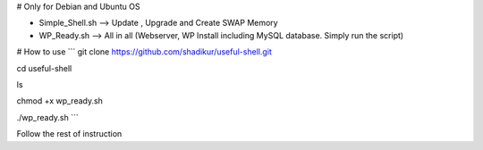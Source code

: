 
# Only for Debian and Ubuntu OS

- Simple_Shell.sh --> Update , Upgrade and Create SWAP Memory
- WP_Ready.sh --> All in all (Webserver, WP Install including MySQL database. Simply run the script)

# How to use
```
git clone https://github.com/shadikur/useful-shell.git

cd useful-shell

ls

chmod +x wp_ready.sh

./wp_ready.sh
```

Follow the rest of instruction
